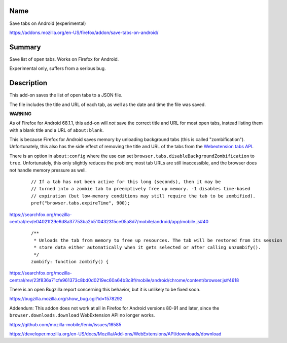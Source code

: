 Name
----

Save tabs on Android (experimental)

https://addons.mozilla.org/en-US/firefox/addon/save-tabs-on-android/

Summary
-------

Save list of open tabs. Works on Firefox for Android.

Experimental only, suffers from a serious bug.

Description
-----------

This add-on saves the list of open tabs to a JSON file.

The file includes the title and URL of each tab,
as well as the date and time the file was saved.

**WARNING**

As of Firefox for Android 68.1.1,
this add-on will *not* save the correct title and URL for most open tabs,
instead listing them with a blank title and a URL of ``about:blank``.

This is because Firefox for Android saves memory
by unloading background tabs (this is called "zombification").
Unfortunately, this also has the side effect
of removing the title and URL of the tabs from the `Webextension tabs API`_.

.. _Webextension tabs API: https://developer.mozilla.org/en-US/docs/Mozilla/Add-ons/WebExtensions/API/tabs

There is an option in ``about:config``
where the use can set
``browser.tabs.disableBackgroundZombification`` to ``true``.
Unfortunately, this only slightly reduces the problem;
most tab URLs are still inaccessible,
and the browser does not handle memory pressure as well.

    ::

        // If a tab has not been active for this long (seconds), then it may be
        // turned into a zombie tab to preemptively free up memory. -1 disables time-based
        // expiration (but low-memory conditions may still require the tab to be zombified).
        pref("browser.tabs.expireTime", 900);

https://searchfox.org/mozilla-central/rev/e04021f29e6d8a37753ba2b510432315ce05a8d7/mobile/android/app/mobile.js#40

    ::

        /**
         * Unloads the tab from memory to free up resources. The tab will be restored from its session
         * store data either automatically when it gets selected or after calling unzombify().
         */
        zombify: function zombify() {

https://searchfox.org/mozilla-central/rev/23f836a71cfe961373c8bd0d0219ec60a64b3c8f/mobile/android/chrome/content/browser.js#4618

There is an open Bugzilla report concerning this behavior,
but it is unlikely to be fixed soon.

https://bugzilla.mozilla.org/show_bug.cgi?id=1578292

Addendum:
This addon does not work at all in Firefox for Android versions 80-91 and later,
since the ``browser.downloads.download`` WebExtension API no longer works.

https://github.com/mozilla-mobile/fenix/issues/16585

https://developer.mozilla.org/en-US/docs/Mozilla/Add-ons/WebExtensions/API/downloads/download
